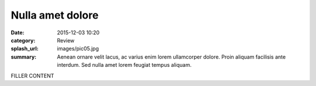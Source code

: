 #################
Nulla amet dolore
#################

:date: 2015-12-03 10:20
:category: Review
:splash_url: images/pic05.jpg
:summary: Aenean ornare velit lacus, ac varius enim lorem ullamcorper dolore. Proin aliquam facilisis ante interdum. Sed nulla amet lorem feugiat tempus aliquam.

FILLER CONTENT
